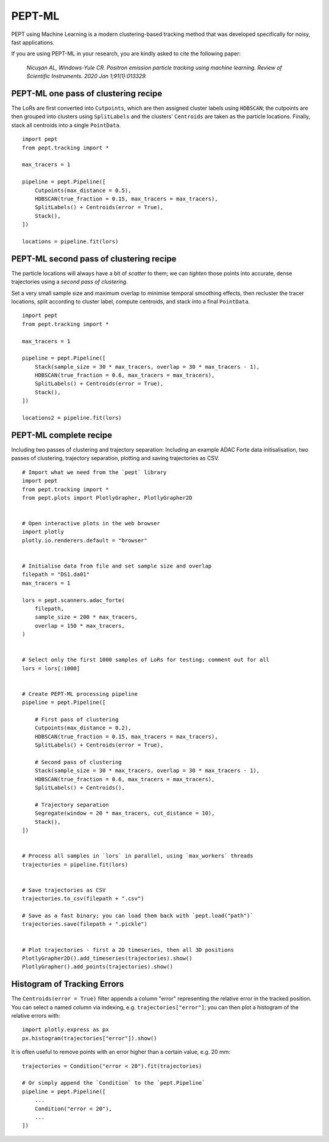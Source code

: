 PEPT-ML
=======

PEPT using Machine Learning is a modern clustering-based tracking method that was developed specifically for noisy, fast applications.

If you are using PEPT-ML in your research, you are kindly asked to cite the following paper:

    *Nicuşan AL, Windows-Yule CR. Positron emission particle tracking using machine learning. Review of Scientific Instruments. 2020 Jan 1;91(1):013329.*


PEPT-ML one pass of clustering recipe
-------------------------------------

The LoRs are first converted into ``Cutpoints``, which are then assigned cluster labels using ``HDBSCAN``; the cutpoints are then grouped into clusters using ``SplitLabels`` and the clusters' ``Centroids`` are taken as the particle locations. Finally, stack all centroids into a single ``PointData``.

::

    import pept
    from pept.tracking import *

    max_tracers = 1

    pipeline = pept.Pipeline([
        Cutpoints(max_distance = 0.5),
        HDBSCAN(true_fraction = 0.15, max_tracers = max_tracers),
        SplitLabels() + Centroids(error = True),
        Stack(),
    ])

    locations = pipeline.fit(lors)



PEPT-ML second pass of clustering recipe
----------------------------------------

The particle locations will always have a bit of *scatter* to them; we can *tighten* those points into accurate, dense trajectories using a *second pass of clustering*.

Set a very small sample size and maximum overlap to minimise temporal smoothing effects, then recluster the tracer locations, split according to cluster label, compute centroids, and stack into a final ``PointData``.


::

    import pept
    from pept.tracking import *

    max_tracers = 1

    pipeline = pept.Pipeline([
        Stack(sample_size = 30 * max_tracers, overlap = 30 * max_tracers - 1),
        HDBSCAN(true_fraction = 0.6, max_tracers = max_tracers),
        SplitLabels() + Centroids(error = True),
        Stack(),
    ])

    locations2 = pipeline.fit(lors)



PEPT-ML complete recipe
-----------------------

Including two passes of clustering and trajectory separation:
Including an example ADAC Forte data initisalisation, two passes of clustering,
trajectory separation, plotting and saving trajectories as CSV.


::

    # Import what we need from the `pept` library
    import pept
    from pept.tracking import *
    from pept.plots import PlotlyGrapher, PlotlyGrapher2D


    # Open interactive plots in the web browser
    import plotly
    plotly.io.renderers.default = "browser"


    # Initialise data from file and set sample size and overlap
    filepath = "DS1.da01"
    max_tracers = 1

    lors = pept.scanners.adac_forte(
        filepath,
        sample_size = 200 * max_tracers,
        overlap = 150 * max_tracers,
    )


    # Select only the first 1000 samples of LoRs for testing; comment out for all
    lors = lors[:1000]


    # Create PEPT-ML processing pipeline
    pipeline = pept.Pipeline([

        # First pass of clustering
        Cutpoints(max_distance = 0.2),
        HDBSCAN(true_fraction = 0.15, max_tracers = max_tracers),
        SplitLabels() + Centroids(error = True),

        # Second pass of clustering
        Stack(sample_size = 30 * max_tracers, overlap = 30 * max_tracers - 1),
        HDBSCAN(true_fraction = 0.6, max_tracers = max_tracers),
        SplitLabels() + Centroids(),

        # Trajectory separation
        Segregate(window = 20 * max_tracers, cut_distance = 10),
        Stack(),
    ])


    # Process all samples in `lors` in parallel, using `max_workers` threads
    trajectories = pipeline.fit(lors)


    # Save trajectories as CSV
    trajectories.to_csv(filepath + ".csv")

    # Save as a fast binary; you can load them back with `pept.load("path")`
    trajectories.save(filepath + ".pickle")


    # Plot trajectories - first a 2D timeseries, then all 3D positions
    PlotlyGrapher2D().add_timeseries(trajectories).show()
    PlotlyGrapher().add_points(trajectories).show()



Histogram of Tracking Errors
----------------------------

The ``Centroids(error = True)`` filter appends a column "error" representing the relative error
in the tracked position. You can select a named column via indexing, e.g. ``trajectories["error"]``;
you can then plot a histogram of the relative errors with:

::

    import plotly.express as px
    px.histogram(trajectories["error"]).show()


It is often useful to remove points with an error higher than a certain value, e.g. 20 mm:

::

    trajectories = Condition("error < 20").fit(trajectories)

    # Or simply append the `Condition` to the `pept.Pipeline`
    pipeline = pept.Pipeline([
        ...
        Condition("error < 20"),
        ...
    ])




